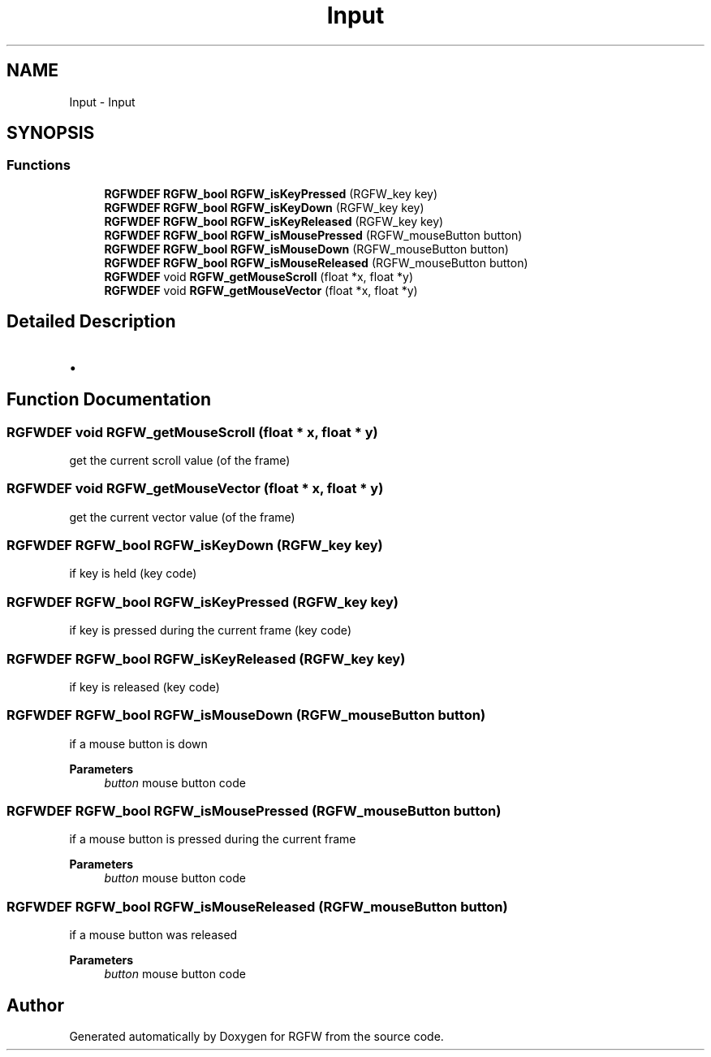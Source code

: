 .TH "Input" 3 "Sat Sep 6 2025" "RGFW" \" -*- nroff -*-
.ad l
.nh
.SH NAME
Input \- Input
.SH SYNOPSIS
.br
.PP
.SS "Functions"

.in +1c
.ti -1c
.RI "\fBRGFWDEF\fP \fBRGFW_bool\fP \fBRGFW_isKeyPressed\fP (RGFW_key key)"
.br
.ti -1c
.RI "\fBRGFWDEF\fP \fBRGFW_bool\fP \fBRGFW_isKeyDown\fP (RGFW_key key)"
.br
.ti -1c
.RI "\fBRGFWDEF\fP \fBRGFW_bool\fP \fBRGFW_isKeyReleased\fP (RGFW_key key)"
.br
.ti -1c
.RI "\fBRGFWDEF\fP \fBRGFW_bool\fP \fBRGFW_isMousePressed\fP (RGFW_mouseButton button)"
.br
.ti -1c
.RI "\fBRGFWDEF\fP \fBRGFW_bool\fP \fBRGFW_isMouseDown\fP (RGFW_mouseButton button)"
.br
.ti -1c
.RI "\fBRGFWDEF\fP \fBRGFW_bool\fP \fBRGFW_isMouseReleased\fP (RGFW_mouseButton button)"
.br
.ti -1c
.RI "\fBRGFWDEF\fP void \fBRGFW_getMouseScroll\fP (float *x, float *y)"
.br
.ti -1c
.RI "\fBRGFWDEF\fP void \fBRGFW_getMouseVector\fP (float *x, float *y)"
.br
.in -1c
.SH "Detailed Description"
.PP 

.IP "\(bu" 2

.PP

.SH "Function Documentation"
.PP 
.SS "\fBRGFWDEF\fP void RGFW_getMouseScroll (float * x, float * y)"
get the current scroll value (of the frame) 
.SS "\fBRGFWDEF\fP void RGFW_getMouseVector (float * x, float * y)"
get the current vector value (of the frame) 
.SS "\fBRGFWDEF\fP \fBRGFW_bool\fP RGFW_isKeyDown (RGFW_key key)"
if key is held (key code) 
.SS "\fBRGFWDEF\fP \fBRGFW_bool\fP RGFW_isKeyPressed (RGFW_key key)"
if key is pressed during the current frame (key code) 
.SS "\fBRGFWDEF\fP \fBRGFW_bool\fP RGFW_isKeyReleased (RGFW_key key)"
if key is released (key code) 
.SS "\fBRGFWDEF\fP \fBRGFW_bool\fP RGFW_isMouseDown (RGFW_mouseButton button)"
if a mouse button is down 
.PP
\fBParameters\fP
.RS 4
\fIbutton\fP mouse button code 
.RE
.PP

.SS "\fBRGFWDEF\fP \fBRGFW_bool\fP RGFW_isMousePressed (RGFW_mouseButton button)"
if a mouse button is pressed during the current frame 
.PP
\fBParameters\fP
.RS 4
\fIbutton\fP mouse button code 
.RE
.PP

.SS "\fBRGFWDEF\fP \fBRGFW_bool\fP RGFW_isMouseReleased (RGFW_mouseButton button)"
if a mouse button was released 
.PP
\fBParameters\fP
.RS 4
\fIbutton\fP mouse button code 
.RE
.PP

.SH "Author"
.PP 
Generated automatically by Doxygen for RGFW from the source code\&.
